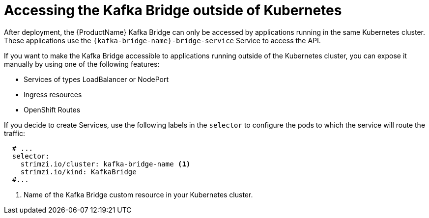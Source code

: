 // This assembly is included in the following assemblies:
//
// assembly-kafka-bridge-overview.adoc

[id='con-accessing-kafka-bridge-from-outside-{context}']

= Accessing the Kafka Bridge outside of Kubernetes

After deployment, the {ProductName} Kafka Bridge can only be accessed by applications running in the same Kubernetes cluster. These applications use the `{kafka-bridge-name}-bridge-service` Service to access the API.

If you want to make the Kafka Bridge accessible to applications running outside of the Kubernetes cluster, you can expose it manually by using one of the following features:

* Services of types LoadBalancer or NodePort

* Ingress resources

* OpenShift Routes

If you decide to create Services, use the following labels in the `selector` to configure the pods to which the service will route the traffic:

[source,yaml,subs=attributes+]
----
  # ...
  selector:
    strimzi.io/cluster: kafka-bridge-name <1>
    strimzi.io/kind: KafkaBridge
  #...
----
<1> Name of the Kafka Bridge custom resource in your Kubernetes cluster.